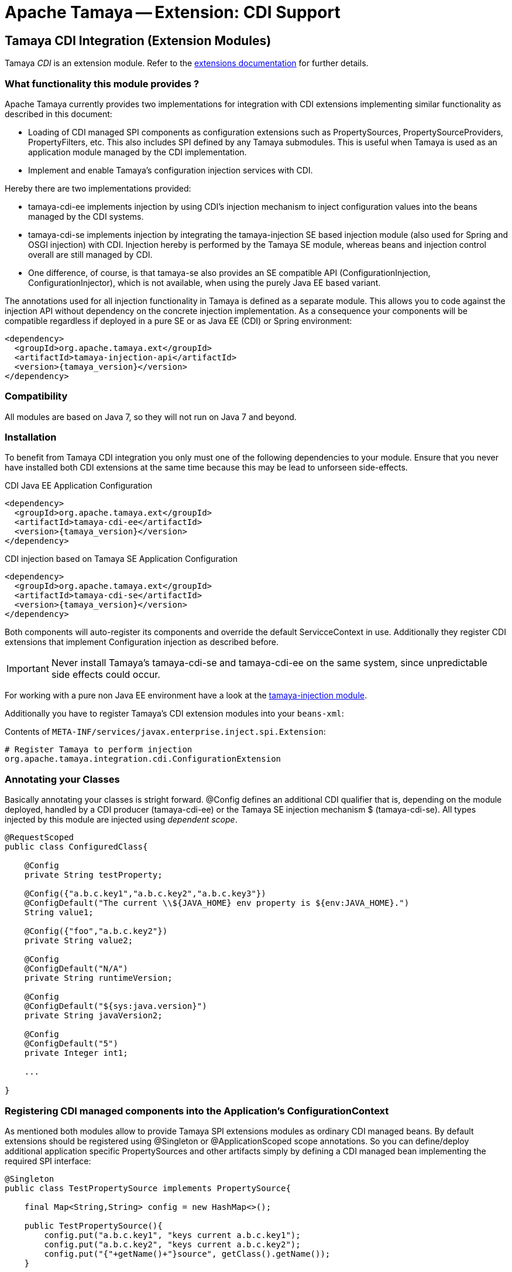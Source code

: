 :jbake-type: page
:jbake-status: published

= Apache Tamaya -- Extension: CDI Support

toc::[]


[[CDI]]
== Tamaya CDI Integration (Extension Modules)

Tamaya _CDI_ is an extension module. Refer to the link:../extensions.html[extensions documentation] for further details.


=== What functionality this module provides ?

Apache Tamaya currently provides two implementations for integration with CDI extensions implementing similar
functionality as described in this document:

* Loading of CDI managed SPI components as configuration extensions such as +PropertySources, PropertySourceProviders,
  PropertyFilters, etc+. This also includes SPI defined by any Tamaya submodules.
  This is useful when Tamaya is used as an application module managed by the CDI implementation.
* Implement and enable Tamaya's configuration injection services with CDI.

Hereby there are two implementations provided:

* +tamaya-cdi-ee+ implements injection by using CDI's injection mechanism to inject configuration values into the
  beans managed by the CDI systems.
* +tamaya-cdi-se+ implements injection by integrating the +tamaya-injection+ SE based injection module (also used
  for Spring and OSGI injection) with CDI. Injection hereby is performed by the Tamaya SE module, whereas
  beans and injection control overall are still managed by CDI.
* One difference, of course, is that +tamaya-se+ also provides an SE compatible API (+ConfigurationInjection,
  ConfigurationInjector+), which is not available, when using the purely Java EE based variant.

The annotations used for all injection functionality in Tamaya is defined as a separate module. This allows you to
code against the injection API without dependency on the concrete injection implementation. As a consequence your
components will be compatible regardless if deployed in a pure SE or as Java EE (CDI) or Spring environment:

-----------------------------------------------
<dependency>
  <groupId>org.apache.tamaya.ext</groupId>
  <artifactId>tamaya-injection-api</artifactId>
  <version>{tamaya_version}</version>
</dependency>
-----------------------------------------------


=== Compatibility

All modules are based on Java 7, so they will not run on Java 7 and beyond.


=== Installation

To benefit from Tamaya CDI integration you only must one of the following dependencies to your module. Ensure that
you never have installed both CDI extensions at the same time because this may be lead to unforseen side-effects.

.CDI Java EE Application Configuration
[source, xml]
-----------------------------------------------
<dependency>
  <groupId>org.apache.tamaya.ext</groupId>
  <artifactId>tamaya-cdi-ee</artifactId>
  <version>{tamaya_version}</version>
</dependency>
-----------------------------------------------

.CDI injection based on Tamaya SE Application Configuration
[source, xml]
-----------------------------------------------
<dependency>
  <groupId>org.apache.tamaya.ext</groupId>
  <artifactId>tamaya-cdi-se</artifactId>
  <version>{tamaya_version}</version>
</dependency>
-----------------------------------------------

Both components will auto-register its components and override the default +ServicceContext+ in use. Additionally they
register CDI extensions that implement Configuration injection as described before.

IMPORTANT: Never install Tamaya's +tamaya-cdi-se+ and +tamaya-cdi-ee+ on the same system, since unpredictable side
           effects could occur.


For working with a pure non Java EE environment have a look at the link:mod_injection.html[tamaya-injection module].

Additionally you have to register Tamaya's CDI extension modules into your `beans-xml`:

Contents of `META-INF/services/javax.enterprise.inject.spi.Extension`:
[source, properties]
-----------------------------------------------
# Register Tamaya to perform injection
org.apache.tamaya.integration.cdi.ConfigurationExtension
-----------------------------------------------



=== Annotating your Classes

Basically annotating your classes is stright forward. +@Config+ defines an additional CDI qualifier that is, depending
on the module deployed, handled by a CDI producer (+tamaya-cdi-ee+) or the Tamaya SE injection mechanism $
(+tamaya-cdi-se+). All types injected by this module are injected using _dependent scope_.


[source, java]
--------------------------------------------------------
@RequestScoped
public class ConfiguredClass{

    @Config
    private String testProperty;

    @Config({"a.b.c.key1","a.b.c.key2","a.b.c.key3"})
    @ConfigDefault("The current \\${JAVA_HOME} env property is ${env:JAVA_HOME}.")
    String value1;

    @Config({"foo","a.b.c.key2"})
    private String value2;

    @Config
    @ConfigDefault("N/A")
    private String runtimeVersion;

    @Config
    @ConfigDefault("${sys:java.version}")
    private String javaVersion2;

    @Config
    @ConfigDefault("5")
    private Integer int1;

    ...

}
--------------------------------------------------------



=== Registering CDI managed components into the Application's ConfigurationContext

As mentioned both modules allow to provide Tamaya SPI extensions modules as ordinary CDI managed beans. By default
extensions should be registered using +@Singleton+ or +@ApplicationScoped+ scope annotations. So you can define/deploy
additional application specific +PropertySources+ and other artifacts simply by defining a CDI managed bean implementing
the required SPI interface:

[source, java]
--------------------------------------------------------
@Singleton
public class TestPropertySource implements PropertySource{

    final Map<String,String> config = new HashMap<>();

    public TestPropertySource(){
        config.put("a.b.c.key1", "keys current a.b.c.key1");
        config.put("a.b.c.key2", "keys current a.b.c.key2");
        config.put("{"+getName()+"}source", getClass().getName());
    }

    @Override
    public int getOrdinal() {
        return 10;
    }

    @Override
    public String getName() {
        return getClass().getName();
    }

    @Override
    public String get(String key) {
        return config.get(key);
    }

    @Override
    public Map<String, String> getProperties() {
        return config;
    }

    @Override
    public boolean isScannable() {
        return true;
    }
}
--------------------------------------------------------

To enable this (optional) feature you must replace Tamaya's +ServiceContext+ with the
CDI aware implementation:

Contents of `META-INF/services/org.apache.tamaya.spi.ServiceContext`:
[source, properties]
-----------------------------------------------
# Registering a CDI aware service context
org.apache.tamaya.integration.cdi.CDIAwareServiceContext
-----------------------------------------------


=== Advanced Use Cases

Beside basic configuration Tamaya also covers additional requirements:

* _Reading multiple keys, where the first successful one is determining the value of the configuration, is
  simply possible, by adding multiple keys to the +@Configy+ annotation.
  E.g. for trying first +a.b+ and then +new.b+ you would configure it as follows:

[source,java]
--------------------------------------------------------------------------------------
@Config({"a.b", "new.b"}
private String value;
--------------------------------------------------------------------------------------

* When you must apply a +ConfigOperator+ to your config, before reading the configuration, you can
  configure one as follows:

[source,java]
--------------------------------------------------------------------------------------
@Config({"a.b", "new.b"}
@WithConfigOperator(MyOperator.class)
private String value;
--------------------------------------------------------------------------------------

* When you must apply a some special conversion, or you use a type that is not registered
  for conversion, you can configure a custom converter to be applied as follows:

[source,java]
--------------------------------------------------------------------------------------
@Config({"a.b", "new.b"}
@WithPropertyConverter(MyConverter.class)
private MySpecialFooType value;
--------------------------------------------------------------------------------------

* Often multiple keys in a class belong to the same root section. So instead of copying this to
  every entry you can define the most common root sections in the type's header:

[source,java]
--------------------------------------------------------------------------------------
@ConfigDefaultSections({"aaaa", "new"});
public class MyType{

@Config({"b", "[legacy.bKey]"} // lookups: "aaaa.b", "new.b", legacy.bKey
private String value;
--------------------------------------------------------------------------------------

In the example above +legacy.bKey+ defines an absolute key, which is not combined with any defined
default section parts.
